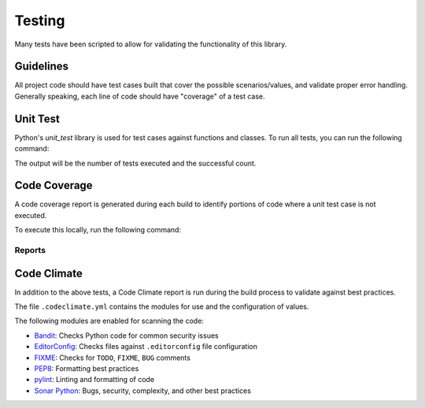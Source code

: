 .. _section-license:

Testing
=======
Many tests have been scripted to allow for validating the functionality of this library.

Guidelines
----------
All project code should have test cases built that cover the possible scenarios/values, and validate proper error handling. Generally speaking, each line of code should have "coverage" of a test case.

Unit Test
---------
Python's `unit_test` library is used for test cases against functions and classes. To run all tests, you can run the following command:

.. code-block:: python
   :linenos:

   python -m unittest discover tests/unit/

The output will be the number of tests executed and the successful count.

Code Coverage
-------------
A code coverage report is generated during each build to identify portions of code where a unit test case is not executed.

To execute this locally, run the following command:

.. code-block:: python
   :linenos:

   coverage run -m unittest discover tests/unit/
   coverage report -m

Reports
^^^^^^^

.. raw:: html

    <ul id="coverage"></ul>
    <script>
        var ul = document.getElementById("coverage");

        fetch("./coverage.json")
            .then((response) => {
            return response.json();
            })
            .then((data) => {
            let json = data;

            for (let i = 0; i < json.length; i++){
                var li = document.createElement("li");

                ul.appendChild(li);
                li.innerHTML="<a href=\"coverage/" + json[i] +"\" target=\"_blank\">" + json[i] + "</a>";
            }
            })
            .catch(function(){
            var li = document.createElement("li");

            ul.appendChild(li);
            li.innerHTML="No reports available";
            });
    </script>

Code Climate
------------
In addition to the above tests, a Code Climate report is run during the build process to validate against best practices.

The file ``.codeclimate.yml`` contains the modules for use and the configuration of values.

The following modules are enabled for scanning the code:

* `Bandit <https://docs.codeclimate.com/docs/bandit>`_: Checks Python code for common security issues
* `EditorConfig <https://docs.codeclimate.com/docs/editorconfig>`_: Checks files against ``.editorconfig`` file configuration
* `FIXME <https://docs.codeclimate.com/docs/fixme>`_: Checks for ``TODO``, ``FIXME``, ``BUG`` comments
* `PEP8 <https://docs.codeclimate.com/docs/pep8>`_: Formatting best practices
* `pylint <https://docs.codeclimate.com/docs/pylint>`_: Linting and formatting of code
* `Sonar Python <https://docs.codeclimate.com/docs/sonar-python>`_: Bugs, security, complexity, and other best practices
